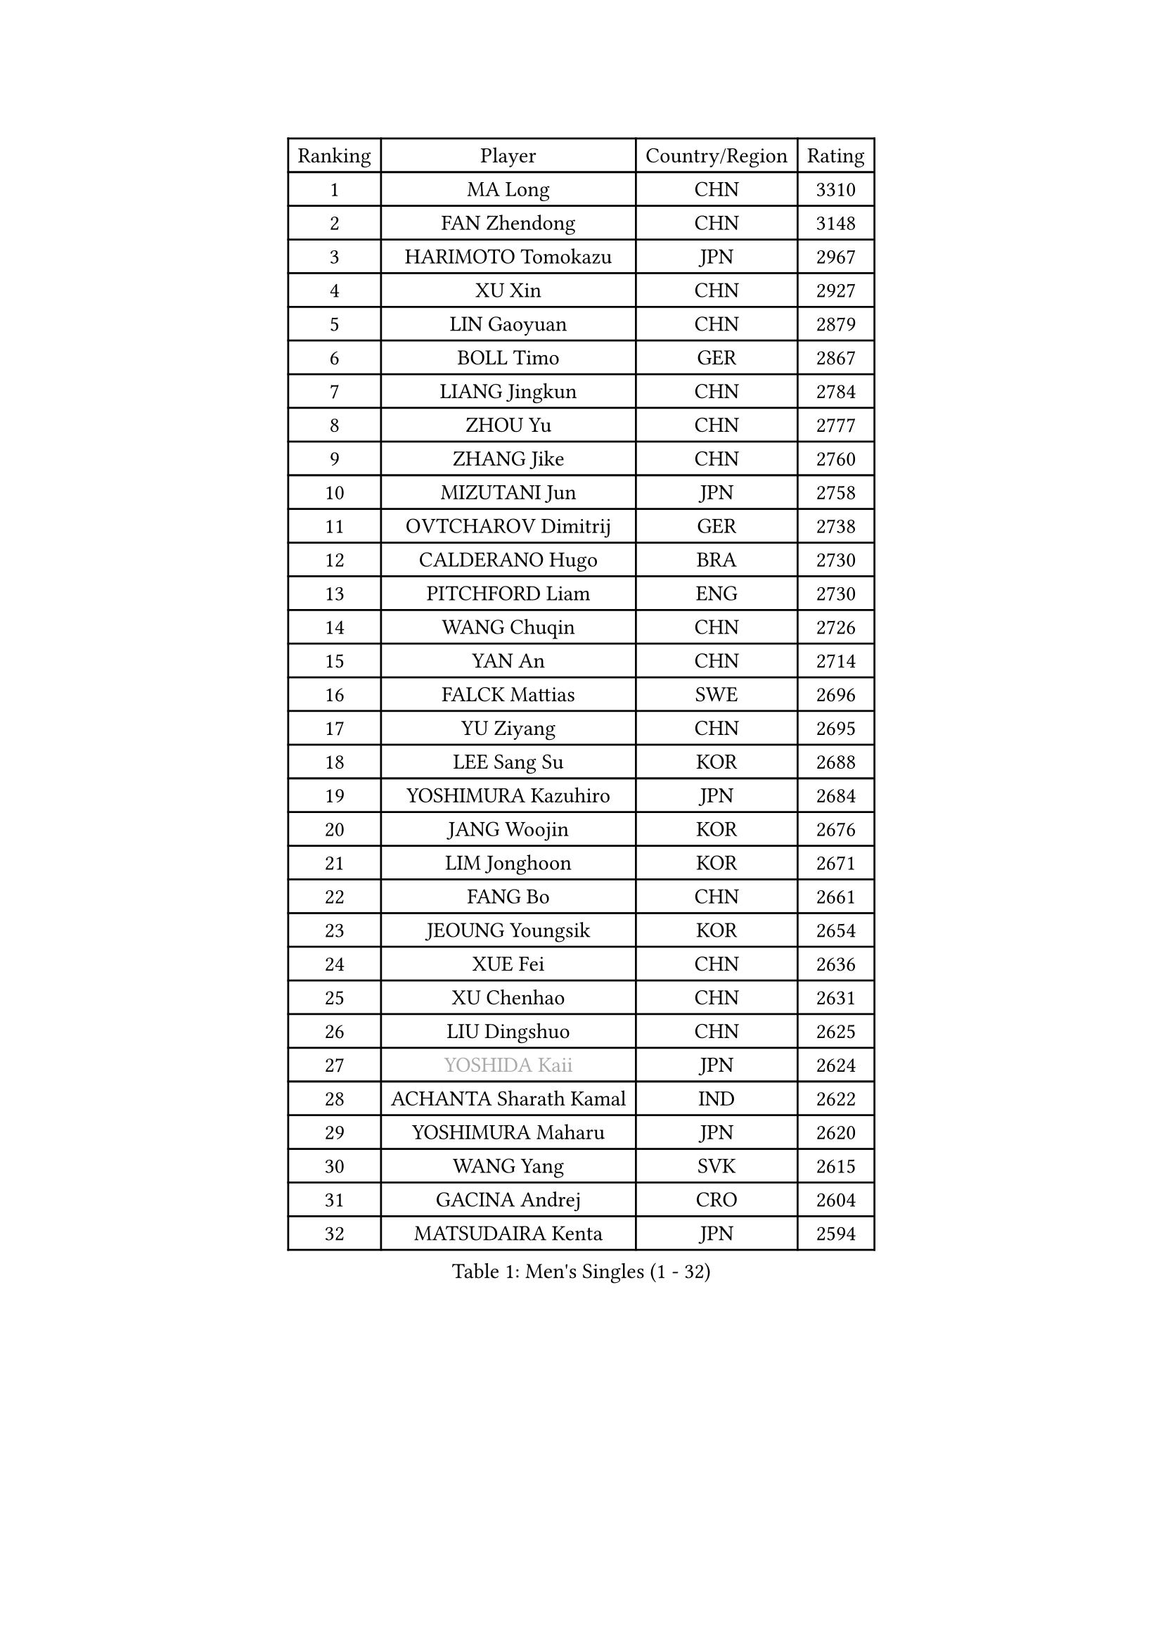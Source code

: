 
#set text(font: ("Courier New", "NSimSun"))
#figure(
  caption: "Men's Singles (1 - 32)",
    table(
      columns: 4,
      [Ranking], [Player], [Country/Region], [Rating],
      [1], [MA Long], [CHN], [3310],
      [2], [FAN Zhendong], [CHN], [3148],
      [3], [HARIMOTO Tomokazu], [JPN], [2967],
      [4], [XU Xin], [CHN], [2927],
      [5], [LIN Gaoyuan], [CHN], [2879],
      [6], [BOLL Timo], [GER], [2867],
      [7], [LIANG Jingkun], [CHN], [2784],
      [8], [ZHOU Yu], [CHN], [2777],
      [9], [ZHANG Jike], [CHN], [2760],
      [10], [MIZUTANI Jun], [JPN], [2758],
      [11], [OVTCHAROV Dimitrij], [GER], [2738],
      [12], [CALDERANO Hugo], [BRA], [2730],
      [13], [PITCHFORD Liam], [ENG], [2730],
      [14], [WANG Chuqin], [CHN], [2726],
      [15], [YAN An], [CHN], [2714],
      [16], [FALCK Mattias], [SWE], [2696],
      [17], [YU Ziyang], [CHN], [2695],
      [18], [LEE Sang Su], [KOR], [2688],
      [19], [YOSHIMURA Kazuhiro], [JPN], [2684],
      [20], [JANG Woojin], [KOR], [2676],
      [21], [LIM Jonghoon], [KOR], [2671],
      [22], [FANG Bo], [CHN], [2661],
      [23], [JEOUNG Youngsik], [KOR], [2654],
      [24], [XUE Fei], [CHN], [2636],
      [25], [XU Chenhao], [CHN], [2631],
      [26], [LIU Dingshuo], [CHN], [2625],
      [27], [#text(gray, "YOSHIDA Kaii")], [JPN], [2624],
      [28], [ACHANTA Sharath Kamal], [IND], [2622],
      [29], [YOSHIMURA Maharu], [JPN], [2620],
      [30], [WANG Yang], [SVK], [2615],
      [31], [GACINA Andrej], [CRO], [2604],
      [32], [MATSUDAIRA Kenta], [JPN], [2594],
    )
  )#pagebreak()

#set text(font: ("Courier New", "NSimSun"))
#figure(
  caption: "Men's Singles (33 - 64)",
    table(
      columns: 4,
      [Ranking], [Player], [Country/Region], [Rating],
      [33], [ARUNA Quadri], [NGR], [2582],
      [34], [UEDA Jin], [JPN], [2579],
      [35], [ZHOU Kai], [CHN], [2578],
      [36], [FRANZISKA Patrick], [GER], [2578],
      [37], [LIN Yun-Ju], [TPE], [2577],
      [38], [#text(gray, "LI Ping")], [QAT], [2571],
      [39], [NIWA Koki], [JPN], [2570],
      [40], [ZHOU Qihao], [CHN], [2568],
      [41], [PERSSON Jon], [SWE], [2567],
      [42], [ZHU Linfeng], [CHN], [2567],
      [43], [KOU Lei], [UKR], [2562],
      [44], [FLORE Tristan], [FRA], [2560],
      [45], [SAMSONOV Vladimir], [BLR], [2557],
      [46], [CHO Seungmin], [KOR], [2550],
      [47], [JORGIC Darko], [SLO], [2549],
      [48], [WONG Chun Ting], [HKG], [2539],
      [49], [DUDA Benedikt], [GER], [2536],
      [50], [FILUS Ruwen], [GER], [2532],
      [51], [TOKIC Bojan], [SLO], [2528],
      [52], [WALTHER Ricardo], [GER], [2525],
      [53], [HABESOHN Daniel], [AUT], [2523],
      [54], [#text(gray, "CHEN Weixing")], [AUT], [2522],
      [55], [SKACHKOV Kirill], [RUS], [2522],
      [56], [YOSHIDA Masaki], [JPN], [2518],
      [57], [MORIZONO Masataka], [JPN], [2516],
      [58], [MAJOROS Bence], [HUN], [2509],
      [59], [AN Jaehyun], [KOR], [2507],
      [60], [CHUANG Chih-Yuan], [TPE], [2507],
      [61], [MOREGARD Truls], [SWE], [2506],
      [62], [FREITAS Marcos], [POR], [2505],
      [63], [LIAO Cheng-Ting], [TPE], [2501],
      [64], [GAUZY Simon], [FRA], [2500],
    )
  )#pagebreak()

#set text(font: ("Courier New", "NSimSun"))
#figure(
  caption: "Men's Singles (65 - 96)",
    table(
      columns: 4,
      [Ranking], [Player], [Country/Region], [Rating],
      [65], [IONESCU Ovidiu], [ROU], [2495],
      [66], [ALAMIYAN Noshad], [IRI], [2493],
      [67], [SHIBAEV Alexander], [RUS], [2488],
      [68], [JEONG Sangeun], [KOR], [2480],
      [69], [TAKAKIWA Taku], [JPN], [2480],
      [70], [KIM Minhyeok], [KOR], [2478],
      [71], [WANG Eugene], [CAN], [2477],
      [72], [OIKAWA Mizuki], [JPN], [2469],
      [73], [GROTH Jonathan], [DEN], [2469],
      [74], [TSUBOI Gustavo], [BRA], [2462],
      [75], [FEGERL Stefan], [AUT], [2461],
      [76], [LEBESSON Emmanuel], [FRA], [2459],
      [77], [#text(gray, "ELOI Damien")], [FRA], [2458],
      [78], [STEGER Bastian], [GER], [2458],
      [79], [WANG Zengyi], [POL], [2457],
      [80], [KARLSSON Kristian], [SWE], [2456],
      [81], [APOLONIA Tiago], [POR], [2452],
      [82], [OSHIMA Yuya], [JPN], [2450],
      [83], [ZHMUDENKO Yaroslav], [UKR], [2449],
      [84], [GARDOS Robert], [AUT], [2448],
      [85], [DESAI Harmeet], [IND], [2447],
      [86], [KIM Donghyun], [KOR], [2441],
      [87], [#text(gray, "FANG Yinchi")], [CHN], [2430],
      [88], [PAK Sin Hyok], [PRK], [2425],
      [89], [GIONIS Panagiotis], [GRE], [2423],
      [90], [GERELL Par], [SWE], [2422],
      [91], [PISTEJ Lubomir], [SVK], [2419],
      [92], [#text(gray, "HOU Yingchao")], [CHN], [2416],
      [93], [MACHI Asuka], [JPN], [2416],
      [94], [KIM Minseok], [KOR], [2413],
      [95], [#text(gray, "MATTENET Adrien")], [FRA], [2413],
      [96], [KANG Dongsoo], [KOR], [2413],
    )
  )#pagebreak()

#set text(font: ("Courier New", "NSimSun"))
#figure(
  caption: "Men's Singles (97 - 128)",
    table(
      columns: 4,
      [Ranking], [Player], [Country/Region], [Rating],
      [97], [CHIANG Hung-Chieh], [TPE], [2412],
      [98], [JHA Kanak], [USA], [2410],
      [99], [KORIYAMA Hokuto], [JPN], [2408],
      [100], [ANGLES Enzo], [FRA], [2407],
      [101], [GERASSIMENKO Kirill], [KAZ], [2407],
      [102], [ZHAI Yujia], [DEN], [2407],
      [103], [PARK Ganghyeon], [KOR], [2403],
      [104], [HIRANO Yuki], [JPN], [2403],
      [105], [MURAMATSU Yuto], [JPN], [2402],
      [106], [#text(gray, "XU Ruifeng")], [DEN], [2401],
      [107], [ECSEKI Nandor], [HUN], [2400],
      [108], [HO Kwan Kit], [HKG], [2399],
      [109], [LIVENTSOV Alexey], [RUS], [2399],
      [110], [STOYANOV Niagol], [ITA], [2399],
      [111], [PARK Jeongwoo], [KOR], [2393],
      [112], [GUNDUZ Ibrahim], [TUR], [2392],
      [113], [JIN Takuya], [JPN], [2392],
      [114], [CHO Daeseong], [KOR], [2390],
      [115], [JIANG Tianyi], [HKG], [2388],
      [116], [XU Haidong], [CHN], [2388],
      [117], [MINO Alberto], [ECU], [2387],
      [118], [LIND Anders], [DEN], [2385],
      [119], [MATSUDAIRA Kenji], [JPN], [2384],
      [120], [LUNDQVIST Jens], [SWE], [2376],
      [121], [WU Jiaji], [DOM], [2376],
      [122], [YU Heyi], [CHN], [2375],
      [123], [WALKER Samuel], [ENG], [2373],
      [124], [WANG Wei], [ESP], [2372],
      [125], [TANAKA Yuta], [JPN], [2372],
      [126], [ROBLES Alvaro], [ESP], [2370],
      [127], [XU Yingbin], [CHN], [2370],
      [128], [SIRUCEK Pavel], [CZE], [2369],
    )
  )